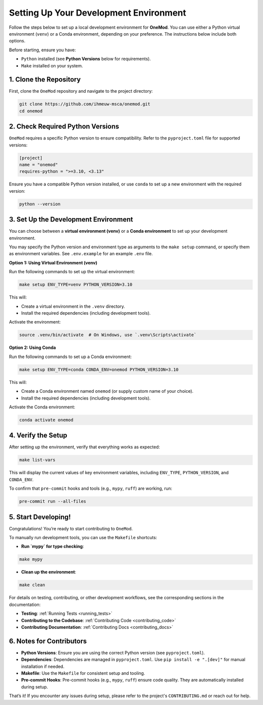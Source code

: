 .. _setup:

Setting Up Your Development Environment
=======================================

Follow the steps below to set up a local development environment for **OneMod**. You can use either a Python virtual environment (``venv``) or a Conda environment, depending on your preference. The instructions below include both options.

Before starting, ensure you have:

- ``Python`` installed (see **Python Versions** below for requirements).
- ``Make`` installed on your system.

1. Clone the Repository
------------------------

First, clone the ``OneMod`` repository and navigate to the project directory:

.. code-block:: bash

   git clone https://github.com/ihmeuw-msca/onemod.git
   cd onemod

2. Check Required Python Versions
----------------------------------

``OneMod`` requires a specific Python version to ensure compatibility. Refer to the ``pyproject.toml`` file for supported versions:

.. code-block:: toml

    [project]
    name = "onemod"
    requires-python = ">=3.10, <3.13"

Ensure you have a compatible Python version installed, or use ``conda`` to set up a new environment with the required version:

.. code-block:: bash

    python --version

3. Set Up the Development Environment
--------------------------------------

You can choose between a **virtual environment (venv)** or a **Conda environment** to set up your development environment.

You may specify the Python version and environment type as arguments to the ``make setup`` command, or specify them as environment variables. See ``.env.example`` for an example ``.env`` file.

**Option 1: Using Virtual Environment (venv)**

Run the following commands to set up the virtual environment:

.. code-block:: bash

   make setup ENV_TYPE=venv PYTHON_VERSION=3.10

This will:

- Create a virtual environment in the ``.venv`` directory.
- Install the required dependencies (including development tools).

Activate the environment:

.. code-block:: bash

   source .venv/bin/activate  # On Windows, use `.venv\Scripts\activate`

**Option 2: Using Conda**

Run the following commands to set up a Conda environment:

.. code-block:: bash

   make setup ENV_TYPE=conda CONDA_ENV=onemod PYTHON_VERSION=3.10

This will:

- Create a Conda environment named ``onemod`` (or supply custom name of your choice).
- Install the required dependencies (including development tools).

Activate the Conda environment:

.. code-block:: bash

   conda activate onemod

4. Verify the Setup
-------------------

After setting up the environment, verify that everything works as expected:

.. code-block:: bash

   make list-vars

This will display the current values of key environment variables, including ``ENV_TYPE``, ``PYTHON_VERSION``, and ``CONDA_ENV``.

To confirm that ``pre-commit`` hooks and tools (e.g., ``mypy``, ``ruff``) are working, run:

.. code-block:: bash

   pre-commit run --all-files


5. Start Developing!
--------------------

Congratulations! You’re ready to start contributing to ``OneMod``.

To manually run development tools, you can use the ``Makefile`` shortcuts:

- **Run `mypy` for type checking**:

.. code-block:: bash

   make mypy


- **Clean up the environment**:

.. code-block:: bash

   make clean


For details on testing, contributing, or other development workflows, see the corresponding sections in the documentation:

- **Testing**: :ref:`Running Tests <running_tests>`
- **Contributing to the Codebase**: :ref:`Contributing Code <contributing_code>`
- **Contributing Documentation**: :ref:`Contributing Docs <contributing_docs>`


6. Notes for Contributors
-------------------------

- **Python Versions**: Ensure you are using the correct Python version (see ``pyproject.toml``).
- **Dependencies**: Dependencies are managed in ``pyproject.toml``. Use ``pip install -e ".[dev]"`` for manual installation if needed.
- **Makefile**: Use the ``Makefile`` for consistent setup and tooling.
- **Pre-commit Hooks**: Pre-commit hooks (e.g., ``mypy``, ``ruff``) ensure code quality. They are automatically installed during setup.


That’s it! If you encounter any issues during setup, please refer to the project's ``CONTRIBUTING.md`` or reach out for help.
